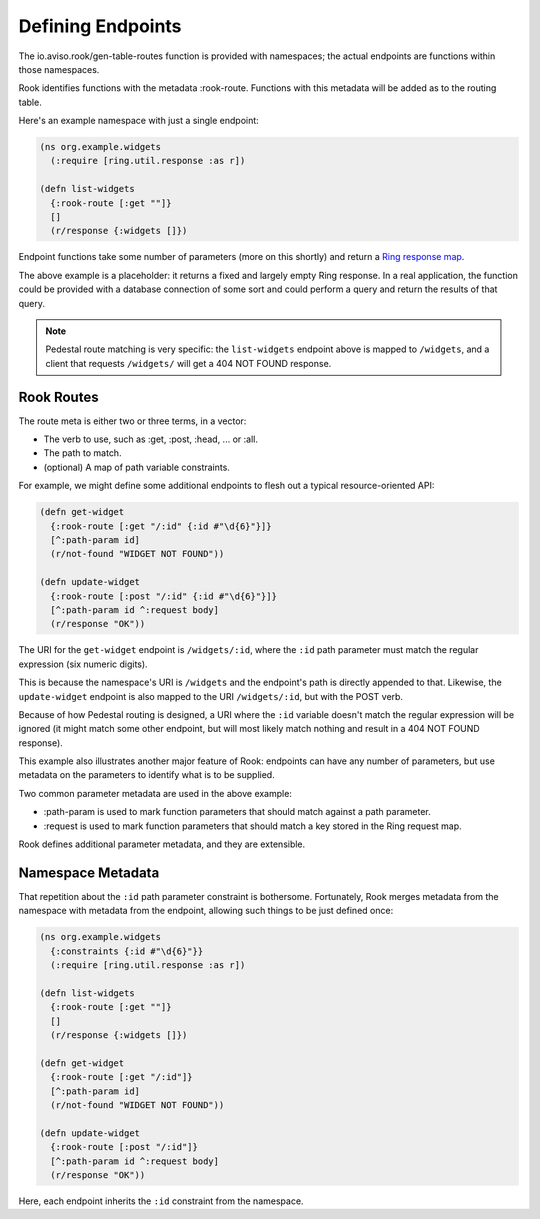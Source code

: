 Defining Endpoints
==================

The io.aviso.rook/gen-table-routes function is provided with namespaces; the actual
endpoints are functions within those namespaces.

Rook identifies functions with the metadata :rook-route.
Functions with this metadata will be added as to the routing table.

Here's an example namespace with just a single endpoint:

.. code-block:: clojure

    (ns org.example.widgets
      (:require [ring.util.response :as r])

    (defn list-widgets
      {:rook-route [:get ""]}
      []
      (r/response {:widgets []})

Endpoint functions take some number of parameters (more on this shortly) and return
a `Ring response map <https://github.com/ring-clojure/ring/blob/master/SPEC#L108>`_.

The above example is a placeholder: it returns a fixed and largely empty Ring response.
In a real application, the function could be provided with a database connection of some sort
and could perform a query and return the results of that query.

.. note::

    Pedestal route matching is very specific: the ``list-widgets`` endpoint above is mapped to ``/widgets``,
    and a client that requests ``/widgets/`` will get a 404 NOT FOUND response.

Rook Routes
-----------

The route meta is either two or three terms, in a vector:

* The verb to use, such as :get, :post, :head, ... or :all.

* The path to match.

* (optional) A map of path variable constraints.

For example, we might define some additional endpoints to flesh out a typical resource-oriented API:

.. code-block:: clojure

    (defn get-widget
      {:rook-route [:get "/:id" {:id #"\d{6}"}]}
      [^:path-param id]
      (r/not-found "WIDGET NOT FOUND"))

    (defn update-widget
      {:rook-route [:post "/:id" {:id #"\d{6}"}]}
      [^:path-param id ^:request body]
      (r/response "OK"))

The URI for the ``get-widget`` endpoint is ``/widgets/:id``, where the ``:id`` path parameter
must match the regular expression (six numeric digits).

This is because the namespace's URI is ``/widgets`` and the endpoint's path is directly appended to that.
Likewise, the ``update-widget`` endpoint is also mapped to the URI ``/widgets/:id``, but with the POST verb.

Because of how Pedestal routing is designed, a URI  where the ``:id`` variable doesn't match the regular expression
will be ignored (it might match some other endpoint, but will most likely match nothing and result in a
404 NOT FOUND response).

This example also illustrates another major feature of Rook: endpoints can have any number of parameters,
but use metadata on the parameters to identify what is to be supplied.

Two common parameter metadata are used in the above example:

* :path-param is used to mark function parameters that should match against a path parameter.

* :request is used to mark function parameters that should match a key stored in the Ring request map.

Rook defines additional parameter metadata, and they are extensible.

Namespace Metadata
------------------

That repetition about the ``:id`` path parameter constraint is bothersome.
Fortunately, Rook merges metadata from the namespace with metadata from the endpoint, allowing
such things to be just defined once:


.. code-block:: clojure

    (ns org.example.widgets
      {:constraints {:id #"\d{6}"}}
      (:require [ring.util.response :as r])

    (defn list-widgets
      {:rook-route [:get ""]}
      []
      (r/response {:widgets []})

    (defn get-widget
      {:rook-route [:get "/:id"]}
      [^:path-param id]
      (r/not-found "WIDGET NOT FOUND"))

    (defn update-widget
      {:rook-route [:post "/:id"]}
      [^:path-param id ^:request body]
      (r/response "OK"))

Here, each endpoint inherits the ``:id`` constraint from the namespace.

.. note:

  It is not necessary to define a constraint for every path parameter, but it
  can be beneficial.



